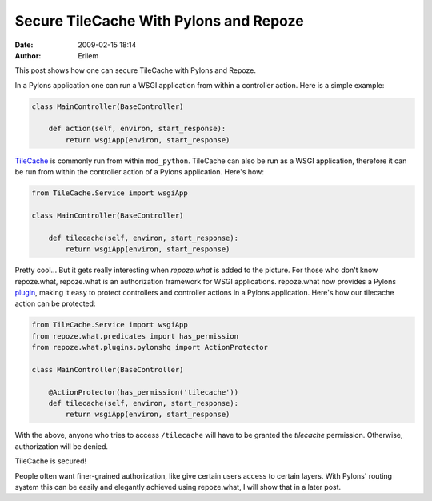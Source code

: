 Secure TileCache With Pylons and Repoze
#######################################
:date: 2009-02-15 18:14
:author: Erilem

This post shows how one can secure TileCache with Pylons and Repoze.

In a Pylons application one can run a WSGI application from within a
controller action. Here is a simple example:

.. code-block:: python

    class MainController(BaseController)
    
        def action(self, environ, start_response):
            return wsgiApp(environ, start_response)

`TileCache`_ is commonly run from within ``mod_python``. TileCache can
also be run as a WSGI application, therefore it can be run from within
the controller action of a Pylons application. Here's how:

.. code-block:: python

    from TileCache.Service import wsgiApp
    
    class MainController(BaseController)
    
        def tilecache(self, environ, start_response):
            return wsgiApp(environ, start_response)

Pretty cool... But it gets really interesting when *repoze.what* is
added to the picture. For those who don't know repoze.what, repoze.what
is an authorization framework for WSGI applications. repoze.what now
provides a Pylons `plugin`_, making it easy to protect controllers and
controller actions in a Pylons application. Here's how our tilecache
action can be protected:

.. code-block:: python

    from TileCache.Service import wsgiApp
    from repoze.what.predicates import has_permission
    from repoze.what.plugins.pylonshq import ActionProtector
    
    class MainController(BaseController)
    
        @ActionProtector(has_permission('tilecache'))
        def tilecache(self, environ, start_response):
            return wsgiApp(environ, start_response)

With the above, anyone who tries to access ``/tilecache`` will have to
be granted the *tilecache* permission. Otherwise, authorization will be
denied.

TileCache is secured!

People often want finer-grained authorization, like give certain users
access to certain layers. With Pylons' routing system this can be easily
and elegantly achieved using repoze.what, I will show that in a later
post.

.. _TileCache: http://tilecache.org/
.. _plugin: http://code.gustavonarea.net/repoze.what-pylons/Manual/index.html
